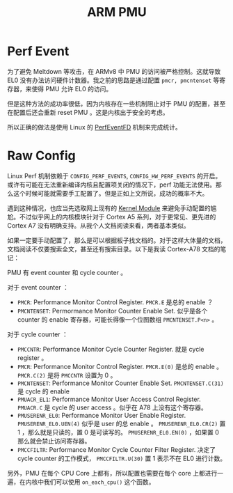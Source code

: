 :PROPERTIES:
:ID:       0c247ea5-c714-408d-b54f-a6b01c3ac473
:END:
#+title: ARM PMU

* Perf Event
为了避免 Meltdown 等攻击，在 ARMv8 中 PMU 的访问被严格控制。这就导致 EL0 没有办法访问硬件计数器。我之前的思路是通过配置 ~pmcr, pmcntenset~ 等寄存器，来使得 PMU 允许 EL0 的访问。

但是这种方法的成功率很低，因为内核存在一些机制阻止对于 PMU 的配置，甚至在配置后还会重新 reset PMU 。这是内核出于安全的考虑。

所以正确的做法是使用 Linux 的 [[id:f048101d-a378-44c5-9a9e-aa1521fefb9a][PerfEventFD]] 机制来完成统计。

* Raw Config
Linux Perf 机制依赖于 ~CONFIG_PERF_EVENTS~, ~CONFIG_HW_PERF_EVENTS~ 的开启。或许有可能在无法重新编译内核且配置项关闭的情况下，perf 功能无法使用。那么这个时候可能就需要手工配置了。但是正如上文所说，成功的概率不大。

遇到这种情况，也应当先选取网上现有的 [[id:50ab95fd-c96d-4467-a6a9-e34a4744e2fa][Kernel Module]] 来避免手动配置的尴尬。不过似乎网上的内核模块针对于 Cortex A5 系列，对于更常见、更先进的 Cortex A7 没有明确支持。从我个人文档阅读来看，两者基本类似。

如果一定要手动配置了，那么是可以根据板子找文档的。对于这样大体量的文档，文档阅读不仅要搜索全文，甚至还有搜索目录。以下是我读 Cortex-A78 文档的笔记：

PMU 有 event counter 和 cycle counter 。

对于 event counter ：

- ~PMCR~: Performance Monitor Control Register. ~PMCR.E~ 是总的 enable ？
- ~PMCNTENSET~: Permormance Monitor Counter Enable Set. 似乎是各个 counter 的 enable 寄存器，可能长得像一个位图数组 ~PMCNTENSET.P<n>~ 。

对于 cycle counter ：

- ~PMCCNTR~: Performance Monitor Cycle Counter Register. 就是 cycle register 。
- ~PMCR~: Performance Monitor Control Register. ~PMCR.E(0)~ 是总的 enable 。 ~PMCR.C(2)~ 是将 ~PMCCNTR~ 设置为 0 。
- ~PMCNTENSET~: Performance Monitor Counter Enable Set. ~PMCNTENSET.C(31)~ 是 cycle 的 enable
- ~PMUACR_EL1~: Performance Monitor User Access Control Register. ~PMUACR.C~ 是 cycle 的 user access 。似乎在 A78 上没有这个寄存器。
- ~PMUSERENR_EL0~: Performance Monitor User Enable Register. ~PMUSERENR_EL0.UEN(4)~ 似乎是 user 的总 enable 。 ~PMUSERENR_EL0.CR(2)~ 置 1 ，那么就是只读的，置 0 是可读写的。 ~PMUSERENR_EL0.EN(0)~ ，如果置 0 那么就会禁止访问寄存器。
- ~PMCCFILTR~: Performance Monitor Cycle Counter Filter Register. 决定了 cycle counter 的工作模式， ~PMCCFILTR.U(30)~ 置 1 表示不在 EL0 进行计数。

另外，PMU 在每个 CPU Core 上都有，所以配置也需要在每个 core 上都进行一遍，在内核中我们可以使用 ~on_each_cpu()~ 这个函数。
